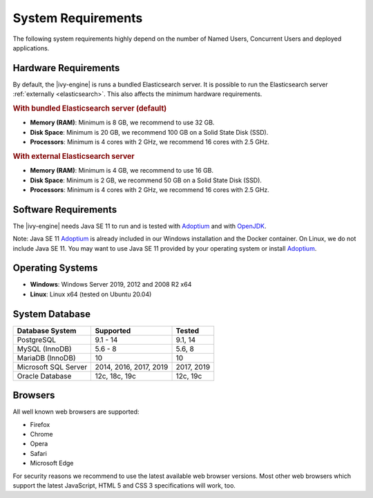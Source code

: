 .. _engine-system-requirements:

System Requirements
===================

The following system requirements highly depend on the number of Named Users,
Concurrent Users and deployed applications.


Hardware Requirements
---------------------

By default, the |ivy-engine| is runs a bundled Elasticsearch server.
It is possible to run the Elasticsearch server :ref:`externally <elasticsearch>`.
This also affects the minimum hardware requirements.


.. rubric:: With bundled Elasticsearch server (default)

* **Memory (RAM)**:
  Minimum is 8 GB, we recommend to use 32 GB.

* **Disk Space**:
  Minimum is 20 GB, we recommend 100 GB on a Solid State Disk (SSD).

* **Processors**:
  Minimum is 4 cores with 2 GHz, we recommend 16 cores with 2.5 GHz.


.. rubric:: With external Elasticsearch server

* **Memory (RAM)**:
  Minimum is 4 GB, we recommend to use 16 GB.

* **Disk Space**:
  Minimum is 2 GB, we recommend 50 GB on a Solid State Disk (SSD).

* **Processors**:
  Minimum is 4 cores with 2 GHz, we recommend 16 cores with 2.5 GHz.


Software Requirements
---------------------

The |ivy-engine| needs Java SE 11 to run and is tested with `Adoptium
<https://adoptium.net/>`_ and with `OpenJDK <https://openjdk.java.net/>`_.

Note: Java SE 11 `Adoptium <https://adoptium.net/>`_ is already
included in our Windows installation and the Docker container.    
On Linux, we do not include Java SE 11. You may want to use Java SE 11 provided
by your operating system or install `Adoptium <https://adoptium.net/>`_.


Operating Systems
-----------------

* **Windows**:
  Windows Server 2019, 2012 and 2008 R2 x64

* **Linux**:
  Linux x64 (tested on Ubuntu 20.04)


System Database
---------------

+---------------------+-----------------------+-----------+
|Database System      |Supported              | Tested    |
+=====================+=======================+===========+
|PostgreSQL           |9.1 - 14               |9.1, 14    |
+---------------------+-----------------------+-----------+
|MySQL (InnoDB)       |5.6 - 8                |5.6, 8     |
+---------------------+-----------------------+-----------+
|MariaDB (InnoDB)     |10                     |10         |
+---------------------+-----------------------+-----------+
|Microsoft SQL Server |2014, 2016, 2017, 2019 |2017, 2019 |
+---------------------+-----------------------+-----------+
|Oracle Database      |12c, 18c, 19c          |12c, 19c   |
+---------------------+-----------------------+-----------+


Browsers
--------
All well known web browsers are supported:

- Firefox
- Chrome
- Opera
- Safari
- Microsoft Edge

For security reasons we recommend to use the latest available web browser
versions. Most other web browsers which support the latest JavaScript, HTML 5 and
CSS 3 specifications will work, too.
